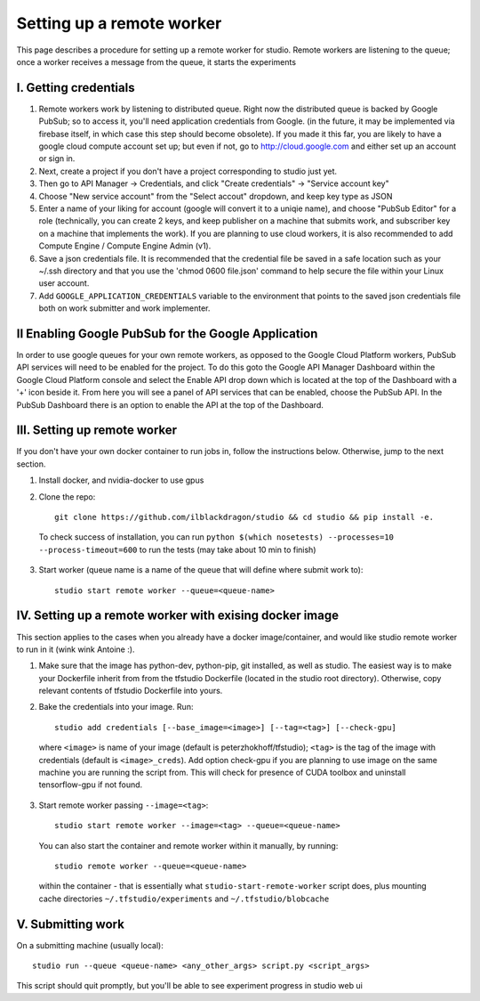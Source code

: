 Setting up a remote worker
==========================

This page describes a procedure for setting up a remote worker for
studio. Remote workers are listening to the queue; once a worker
receives a message from the queue, it starts the experiments

I. Getting credentials
----------------------

1. Remote workers work by listening to distributed queue. Right now the
   distributed queue is backed by Google PubSub; so to access it, you'll
   need application credentials from Google. (in the future, it may be
   implemented via firebase itself, in which case this step should
   become obsolete). If you made it this far, you are likely to have a
   google cloud compute account set up; but even if not, go to
   http://cloud.google.com and either set up an account or sign in.
2. Next, create a project if you don't have a project corresponding to
   studio just yet.
3. Then go to API Manager -> Credentials, and click "Create credentials"
   -> "Service account key"
4. Choose "New service account" from the "Select accout" dropdown, and
   keep key type as JSON
5. Enter a name of your liking for account (google will convert it to a
   uniqie name), and choose "PubSub Editor" for a role (technically, you
   can create 2 keys, and keep publisher on a machine that submits work,
   and subscriber key on a machine that implements the work). If you are
   planning to use cloud workers, it is also recommended to add Compute
   Engine / Compute Engine Admin (v1).

6. Save a json credentials file. It is recommended that the credential
   file be saved in a safe location such as your ~/.ssh directory and
   that you use the 'chmod 0600 file.json' command to help secure the
   file within your Linux user account.
7. Add ``GOOGLE_APPLICATION_CREDENTIALS`` variable to the environment
   that points to the saved json credentials file both on work submitter
   and work implementer.

II Enabling Google PubSub for the Google Application
----------------------------------------------------

In order to use google queues for your own remote workers, as opposed to
the Google Cloud Platform workers, PubSub API services will need to be
enabled for the project. To do this goto the Google API Manager
Dashboard within the Google Cloud Platform console and select the Enable
API drop down which is located at the top of the Dashboard with a '+'
icon beside it. From here you will see a panel of API services that can
be enabled, choose the PubSub API. In the PubSub Dashboard there is an
option to enable the API at the top of the Dashboard.

III. Setting up remote worker
-----------------------------

If you don't have your own docker container to run jobs in, follow the
instructions below. Otherwise, jump to the next section. 

1. Install docker, and nvidia-docker to use gpus 

2. Clone the repo::

        git clone https://github.com/ilblackdragon/studio && cd studio && pip install -e.


 To check success of installation, you can run ``python $(which nosetests) --processes=10 --process-timeout=600`` to run the tests (may take about 10 min to finish)

  

3. Start worker (queue name is a name of the queue that will define
   where submit work to)::

       studio start remote worker --queue=<queue-name>

IV. Setting up a remote worker with exising docker image
--------------------------------------------------------

This section applies to the cases when you already have a docker
image/container, and would like studio remote worker to run in it (wink
wink Antoine :).

1. Make sure that the image has python-dev, python-pip, git installed,
   as well as studio. The easiest way is to make your Dockerfile inherit
   from from the tfstudio Dockerfile (located in the studio root
   directory). Otherwise, copy relevant contents of tfstudio Dockerfile
   into yours.
2. Bake the credentials into your image. Run::

       studio add credentials [--base_image=<image>] [--tag=<tag>] [--check-gpu]

 where ``<image>`` is name of your image (default is peterzhokhoff/tfstudio); ``<tag>`` is the tag of the image with credentials (default is ``<image>_creds``). Add option check-gpu if you are planning to use image on the same machine you are running the script from. This will check for presence of CUDA toolbox and uninstall tensorflow-gpu if not found.

3. Start remote worker passing ``--image=<tag>``: ::

       studio start remote worker --image=<tag> --queue=<queue-name>

 You can also start the container and remote worker within it manually, by running: ::

        studio remote worker --queue=<queue-name> 

 within the container - that is essentially what ``studio-start-remote-worker`` script does, plus mounting cache directories ``~/.tfstudio/experiments`` and ``~/.tfstudio/blobcache``

V. Submitting work
------------------

On a submitting machine (usually local): ::

    studio run --queue <queue-name> <any_other_args> script.py <script_args>

This script should quit promptly, but you'll be able to see experiment progress in studio web ui
